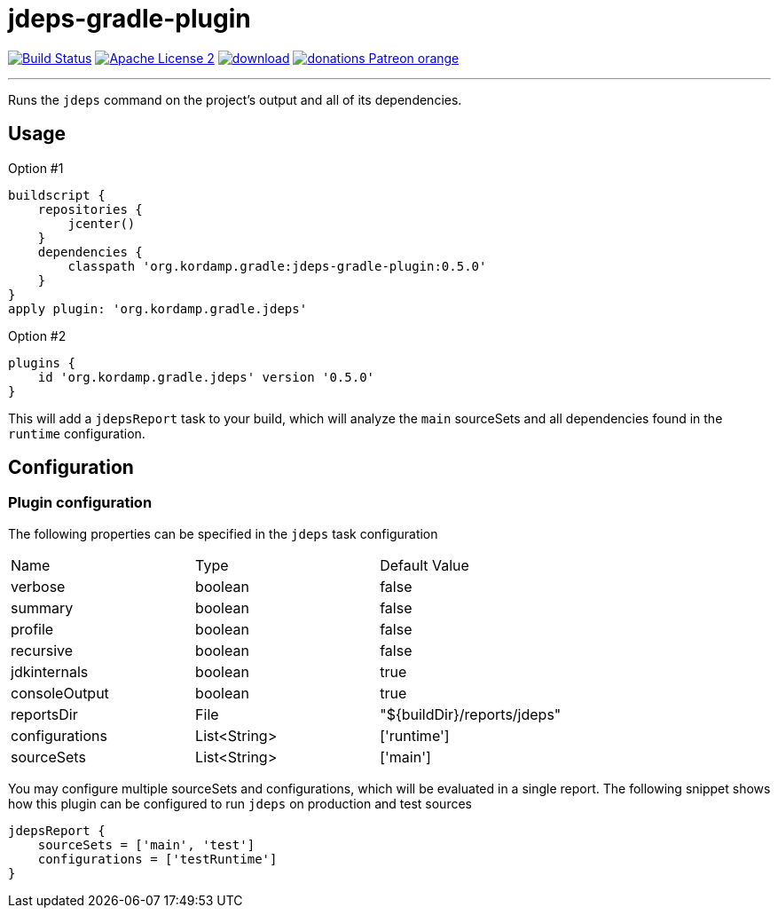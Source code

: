 = jdeps-gradle-plugin
:linkattrs:
:project-name: jdeps-gradle-plugin
:plugin-version: 0.5.0

image:http://img.shields.io/travis/aalmiray/{project-name}/master.svg["Build Status", link="https://travis-ci.org/aalmiray/{project-name}"]
image:http://img.shields.io/badge/license-ASF2-blue.svg["Apache License 2", link="http://www.apache.org/licenses/LICENSE-2.0.txt"]
image:https://api.bintray.com/packages/aalmiray/kordamp/{project-name}/images/download.svg[link="https://bintray.com/aalmiray/kordamp/{project-name}/_latestVersion"]
image:https://img.shields.io/badge/donations-Patreon-orange.svg[link="https://www.patreon.com/user?u=6609318"]

---

Runs the `jdeps` command on the project's output and all of its dependencies.

== Usage

Option #1
[source,groovy]
[subs="attributes"]
----
buildscript {
    repositories {
        jcenter()
    }
    dependencies {
        classpath 'org.kordamp.gradle:{project-name}:{plugin-version}'
    }
}
apply plugin: 'org.kordamp.gradle.jdeps'
----

Option #2
[source,groovy]
[subs="attributes"]
----
plugins {
    id 'org.kordamp.gradle.jdeps' version '{plugin-version}'
}
----

This will add a `jdepsReport` task to your build, which will analyze the `main` sourceSets and all dependencies found in the
`runtime` configuration.

== Configuration
=== Plugin configuration

The following properties can be specified in the `jdeps` task configuration

|===
| Name           | Type         | Default Value
| verbose        | boolean      | false
| summary        | boolean      | false
| profile        | boolean      | false
| recursive      | boolean      | false
| jdkinternals   | boolean      | true
| consoleOutput  | boolean      | true
| reportsDir     | File         | "${buildDir}/reports/jdeps"
| configurations | List<String> | ['runtime']
| sourceSets     | List<String> | ['main']
|===

You may configure multiple sourceSets and configurations, which will be evaluated in a single report. The following snippet
shows how this plugin can be configured to run `jdeps` on production and test sources

[source]
----
jdepsReport {
    sourceSets = ['main', 'test']
    configurations = ['testRuntime']
}
----
